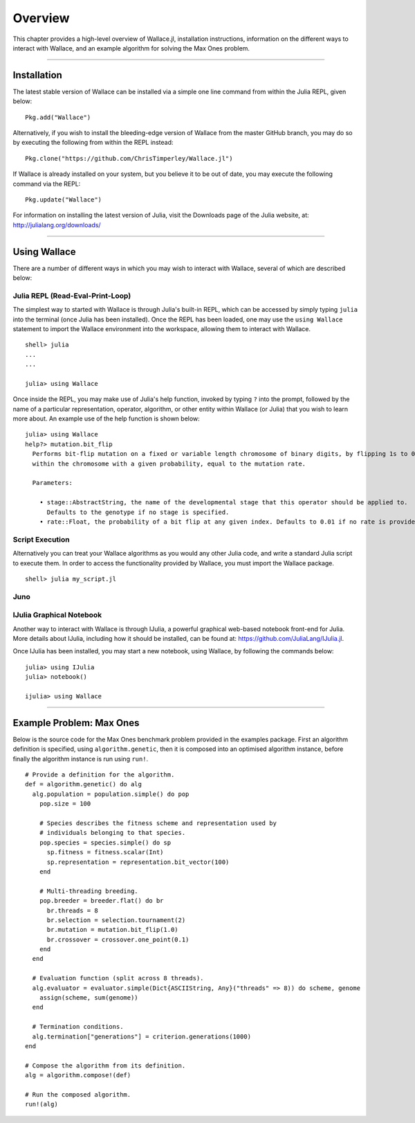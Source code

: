 ========
Overview
========

This chapter provides a high-level overview of Wallace.jl, installation
instructions, information on the different ways to interact with Wallace,
and an example algorithm for solving the Max Ones problem.

-------------------------------------------------------------------------------

Installation
============

The latest stable version of Wallace can be installed via a simple one line
command from within the Julia REPL, given below:

::

  Pkg.add("Wallace")

Alternatively, if you wish to install the bleeding-edge version of Wallace
from the master GitHub branch, you may do so by executing the following
from within the REPL instead:

::

  Pkg.clone("https://github.com/ChrisTimperley/Wallace.jl")

If Wallace is already installed on your system, but you believe it to be out
of date, you may execute the following command via the REPL:

::

  Pkg.update("Wallace")

For information on installing the latest version of Julia, visit the Downloads
page of the Julia website, at: http://julialang.org/downloads/

-------------------------------------------------------------------------------

Using Wallace
=============

There are a number of different ways in which you may wish to interact with
Wallace, several of which are described below:

Julia REPL (Read-Eval-Print-Loop)
---------------------------------

The simplest way to started with Wallace is through Julia's built-in
REPL, which can be accessed by simply typing ``julia`` into the terminal
(once Julia has been installed). Once the REPL has been loaded, one may
use the ``using Wallace`` statement to import the Wallace environment
into the workspace, allowing them to interact with Wallace.

::

    shell> julia
    ...
    ...

    julia> using Wallace

Once inside the REPL, you may make use of Julia's help function, invoked by
typing ``?`` into the prompt, followed by the name of a particular
representation, operator, algorithm, or other entity within Wallace (or Julia)
that you wish to learn more about. An example use of the help function is shown
below:

::

  julia> using Wallace
  help?> mutation.bit_flip
    Performs bit-flip mutation on a fixed or variable length chromosome of binary digits, by flipping 1s to 0s and 0s to 1s at each point
    within the chromosome with a given probability, equal to the mutation rate.

    Parameters:

      • stage::AbstractString, the name of the developmental stage that this operator should be applied to.
        Defaults to the genotype if no stage is specified.
      • rate::Float, the probability of a bit flip at any given index. Defaults to 0.01 if no rate is provided.

Script Execution
----------------

Alternatively you can treat your Wallace algorithms as you would any other
Julia code, and write a standard Julia script to execute them. In order to
access the functionality provided by Wallace, you must import the Wallace
package.

::

  shell> julia my_script.jl

Juno
----

IJulia Graphical Notebook
-------------------------

Another way to interact with Wallace is through IJulia, a powerful graphical
web-based notebook front-end for Julia. More details about IJulia, including
how it should be installed, can be found at: https://github.com/JuliaLang/IJulia.jl.

Once IJulia has been installed, you may start a new notebook, using Wallace,
by following the commands below:

::

    julia> using IJulia
    julia> notebook()

    ijulia> using Wallace

-------------------------------------------------------------------------------

Example Problem: Max Ones
=========================

Below is the source code for the Max Ones benchmark problem provided in the
examples package. First an algorithm definition is specified, using
``algorithm.genetic``, then it is composed into an optimised algorithm
instance, before finally the algorithm instance is run using ``run!``.

::
  
  # Provide a definition for the algorithm.
  def = algorithm.genetic() do alg
    alg.population = population.simple() do pop
      pop.size = 100

      # Species describes the fitness scheme and representation used by
      # individuals belonging to that species.
      pop.species = species.simple() do sp
        sp.fitness = fitness.scalar(Int)
        sp.representation = representation.bit_vector(100)
      end

      # Multi-threading breeding.
      pop.breeder = breeder.flat() do br
        br.threads = 8
        br.selection = selection.tournament(2)
        br.mutation = mutation.bit_flip(1.0)
        br.crossover = crossover.one_point(0.1)
      end
    end

    # Evaluation function (split across 8 threads).
    alg.evaluator = evaluator.simple(Dict{ASCIIString, Any}("threads" => 8)) do scheme, genome
      assign(scheme, sum(genome))
    end

    # Termination conditions.
    alg.termination["generations"] = criterion.generations(1000)
  end

  # Compose the algorithm from its definition.
  alg = algorithm.compose!(def)

  # Run the composed algorithm.
  run!(alg)
